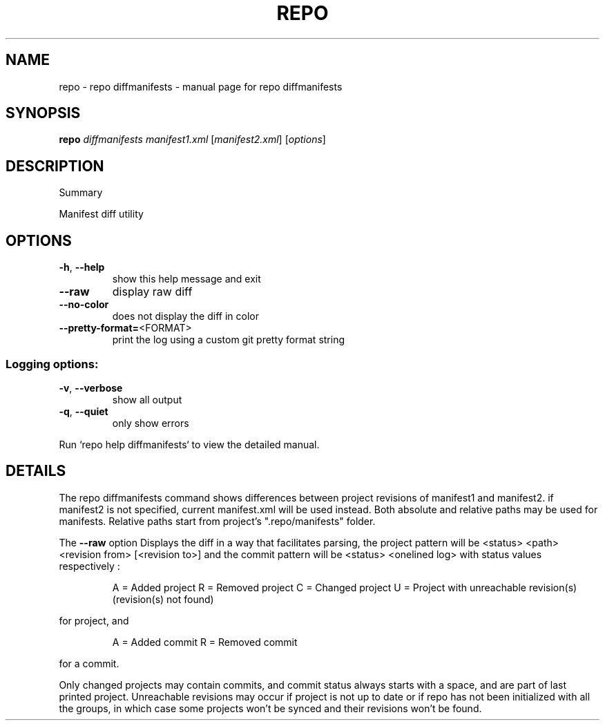 .\" DO NOT MODIFY THIS FILE!  It was generated by help2man.
.TH REPO "1" "July 2021" "repo diffmanifests" "Repo Manual"
.SH NAME
repo \- repo diffmanifests - manual page for repo diffmanifests
.SH SYNOPSIS
.B repo
\fI\,diffmanifests manifest1.xml \/\fR[\fI\,manifest2.xml\/\fR] [\fI\,options\/\fR]
.SH DESCRIPTION
Summary
.PP
Manifest diff utility
.SH OPTIONS
.TP
\fB\-h\fR, \fB\-\-help\fR
show this help message and exit
.TP
\fB\-\-raw\fR
display raw diff
.TP
\fB\-\-no\-color\fR
does not display the diff in color
.TP
\fB\-\-pretty\-format=\fR<FORMAT>
print the log using a custom git pretty format string
.SS Logging options:
.TP
\fB\-v\fR, \fB\-\-verbose\fR
show all output
.TP
\fB\-q\fR, \fB\-\-quiet\fR
only show errors
.PP
Run `repo help diffmanifests` to view the detailed manual.
.SH DETAILS
.PP
The repo diffmanifests command shows differences between project revisions of
manifest1 and manifest2. if manifest2 is not specified, current manifest.xml
will be used instead. Both absolute and relative paths may be used for
manifests. Relative paths start from project's ".repo/manifests" folder.
.PP
The \fB\-\-raw\fR option Displays the diff in a way that facilitates parsing, the
project pattern will be <status> <path> <revision from> [<revision to>] and the
commit pattern will be <status> <onelined log> with status values respectively :
.IP
A = Added project
R = Removed project
C = Changed project
U = Project with unreachable revision(s) (revision(s) not found)
.PP
for project, and
.IP
A = Added commit
R = Removed commit
.PP
for a commit.
.PP
Only changed projects may contain commits, and commit status always starts with
a space, and are part of last printed project. Unreachable revisions may occur
if project is not up to date or if repo has not been initialized with all the
groups, in which case some projects won't be synced and their revisions won't be
found.
